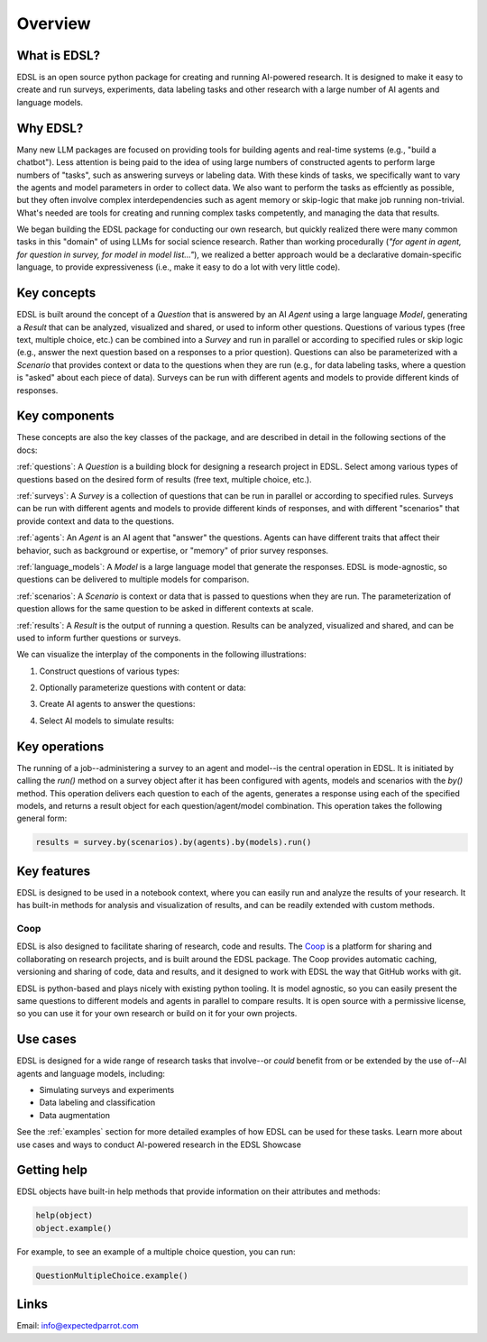 Overview
========

What is EDSL? 
-------------
EDSL is an open source python package for creating and running AI-powered research. 
It is designed to make it easy to create and run surveys, experiments, data labeling tasks and other research with a large number of AI agents and language models. 

Why EDSL?
---------
Many new LLM packages are focused on providing tools for building agents and real-time systems (e.g., "build a chatbot"). 
Less attention is being paid to the idea of using large numbers of constructed agents to perform large numbers of "tasks", such as answering surveys or labeling data.
With these kinds of tasks, we specifically want to vary the agents and model parameters in order to collect data. 
We also want to perform the tasks as effciently as possible, but they often involve complex interdependencies such as agent memory or skip-logic that make job running non-trivial.
What's needed are tools for creating and running complex tasks competently, and managing the data that results.

We began building the EDSL package for conducting our own research, but quickly realized there were many common tasks in this "domain" of using LLMs for social science research. 
Rather than working procedurally (*"for agent in agent, for question in survey, for model in model list…"*), we realized a better approach would be a declarative domain-specific language, to provide expressiveness (i.e., make it easy to do a lot with very little code). 

Key concepts
------------
EDSL is built around the concept of a `Question` that is answered by an AI `Agent` using a large language `Model`, generating a `Result` that can be analyzed, visualized and shared, or used to inform other questions.
Questions of various types (free text, multiple choice, etc.) can be combined into a `Survey` and run in parallel or according to specified rules or skip logic (e.g., answer the next question based on a responses to a prior question).
Questions can also be parameterized with a `Scenario` that provides context or data to the questions when they are run (e.g., for data labeling tasks, where a question is "asked" about each piece of data).
Surveys can be run with different agents and models to provide different kinds of responses.

Key components
--------------
These concepts are also the key classes of the package, and are described in detail in the following sections of the docs:

:ref:`questions`: A `Question` is a building block for designing a research project in EDSL. Select among various types of questions based on the desired form of results (free text, multiple choice, etc.). 

:ref:`surveys`: A `Survey` is a collection of questions that can be run in parallel or according to specified rules. Surveys can be run with different agents and models to provide different kinds of responses, and with different "scenarios" that provide context and data to the questions.

:ref:`agents`: An `Agent` is an AI agent that "answer" the questions. Agents can have different traits that affect their behavior, such as background or expertise, or "memory" of prior survey responses.

:ref:`language_models`: A `Model` is a large language model that generate the responses. EDSL is mode-agnostic, so questions can be delivered to multiple models for comparison.

:ref:`scenarios`: A `Scenario` is context or data that is passed to questions when they are run. The parameterization of question allows for the same question to be asked in different contexts at scale.

:ref:`results`: A `Result` is the output of running a question. Results can be analyzed, visualized and shared, and can be used to inform further questions or surveys.

We can visualize the interplay of the components in the following illustrations:

1. Construct questions of various types:

.. image:: static/survey_graphic1.png
   :alt: Construct questions
   :align: center

2. Optionally parameterize questions with content or data:

.. image:: static/survey_graphic2.png
   :alt: Optionally parameterize questions
   :align: center

3. Create AI agents to answer the questions:

.. image:: static/survey_graphic3.png
   :alt: Create AI agents to answer the questions
   :align: center

4. Select AI models to simulate results:

.. image:: static/survey_graphic4.png
   :alt: Select AI models to simulate results
   :align: center


Key operations
--------------
The running of a job--administering a survey to an agent and model--is the central operation in EDSL. 
It is initiated by calling the `run()` method on a survey object after it has been configured with agents, models and scenarios with the `by()` method.
This operation delivers each question to each of the agents, generates a response using each of the specified models, and returns a result object for each question/agent/model combination.
This operation takes the following general form:

.. code-block:: python

    results = survey.by(scenarios).by(agents).by(models).run()


Key features 
------------
EDSL is designed to be used in a notebook context, where you can easily run and analyze the results of your research.
It has built-in methods for analysis and visualization of results, and can be readily extended with custom methods.

Coop
^^^^
EDSL is also designed to facilitate sharing of research, code and results. 
The `Coop`_ is a platform for sharing and collaborating on research projects, and is built around the EDSL package.
The Coop provides automatic caching, versioning and sharing of code, data and results, and it designed to work with EDSL the way that GitHub works with git.

EDSL is python-based and plays nicely with existing python tooling.
It is model agnostic, so you can easily present the same questions to different models and agents in parallel to compare results.
It is open source with a permissive license, so you can use it for your own research or build on it for your own projects.

Use cases
---------
EDSL is designed for a wide range of research tasks that involve--or *could* benefit from or be extended by the use of--AI agents and language models, including:

* Simulating surveys and experiments
* Data labeling and classification
* Data augmentation

See the :ref:`examples` section for more detailed examples of how EDSL can be used for these tasks.
Learn more about use cases and ways to conduct AI-powered research in the EDSL Showcase


Getting help 
------------
EDSL objects have built-in help methods that provide information on their attributes and methods:

.. code-block:: python

    help(object)
    object.example()

For example, to see an example of a multiple choice question, you can run:

.. code-block:: python

    QuestionMultipleChoice.example()


Links
-----
.. raw:: html

    PyPI: <a href="https://pypi.org/project/edsl" target="_blank">https://pypi.org/project/edsl/</a>     
    <br>
    GitHub: <a href="https://github.com/expectedparrot/edsl" target="_blank">https://github.com/expectedparrot/edsl</a>
    <br>
    <a href="https://deepnote.com/workspace/expected-parrot-c2fa2435-01e3-451d-ba12-9c36b3b87ad9/project/Expected-Parrot-examples-b457490b-fc5d-45e1-82a5-a66e1738a4b9/notebook/Tutorial%20-%20Starter%20Tutorial-e080f5883d764931960d3920782baf34" target="_blank">Example notebooks</a>
    <br>
    <a href="http://www.expectedparrot.com/getting-started#edsl-showcase" target="_blank">EDSL Showcase</a>.
    <br>
    Discord: <a href="https://discord.com/invite/mxAYkjfy9m" target="_blank">https://discord.com/invite/mxAYkjfy9m</a>


Email: info@expectedparrot.com